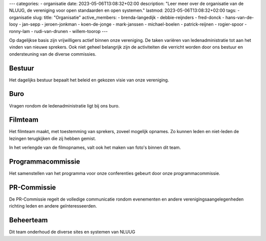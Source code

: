 ---
categories:
- organisatie
date: 2023-05-06T13:08:32+02:00
description: "Leer meer over de organisatie van de NLUUG, de vereniging voor open standaarden en open systemen."
lastmod: 2023-05-06T13:08:32+02:00
tags:
- organisatie
slug:
title: "Organisatie"
active_members:
- brenda-langedijk
- debbie-reijnders
- fred-donck
- hans-van-de-looy
- jan-sepp
- jeroen-jonkman
- koen-de-jonge
- mark-janssen
- michael-boelen
- patrick-reijnen
- rogier-spoor
- ronny-lam
- rudi-van-drunen
- willem-toorop
---

Op dagelijkse basis zijn vrijwilligers actief binnen onze vereniging. De taken variëren van ledenadministratie tot aan het vinden van nieuwe sprekers. Ook niet geheel belangrijk zijn de activiteiten die verricht worden door ons bestuur en ondersteuning van de diverse commissies.

Bestuur
-------
Het dagelijks bestuur bepaalt het beleid en gekozen visie van onze vereniging.

Buro
----
Vragen rondom de ledenadministratie ligt bij ons buro.

Filmteam
--------
Het filmteam maakt, met toestemming van sprekers, zoveel mogelijk opnames. Zo kunnen leden en niet-leden de lezingen terugkijken die zij hebben gemist.

In het verlengde van de filmopnames, valt ook het maken van foto's binnen dit team.

Programmacommissie
------------------
Het samenstellen van het programma voor onze conferenties gebeurt door onze programmacommissie.

PR-Commissie
------------
De PR-Commissie regelt de volledige communicatie rondom evenementen en andere verenigingsaangelegenheden richting leden en andere geïnteresseerden.

Beheerteam
----------
Dit team onderhoud de diverse sites en systemen van NLUUG
